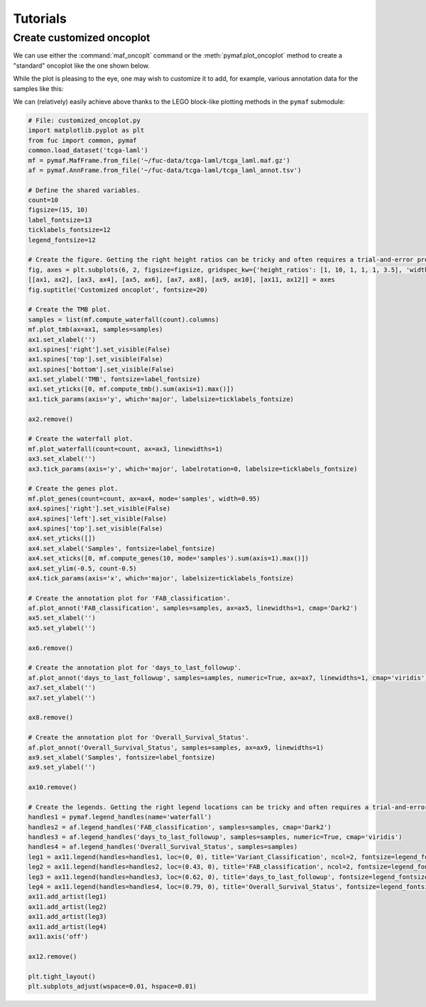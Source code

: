Tutorials
*********

Create customized oncoplot
==========================

We can use either the :command:`maf_oncoplt` command or the :meth:`pymaf.plot_oncoplot` method to create a "standard" oncoplot like the one shown below.

.. image:: https://raw.githubusercontent.com/sbslee/fuc-data/main/images/oncoplot.png

While the plot is pleasing to the eye, one may wish to customize it to add, for example, various annotation data for the samples like this:

.. image:: https://raw.githubusercontent.com/sbslee/fuc-data/main/images/customized_oncoplot.png

We can (relatively) easily achieve above thanks to the LEGO block-like plotting methods in the ``pymaf`` submodule:

.. code:: python3

    # File: customized_oncoplot.py
    import matplotlib.pyplot as plt
    from fuc import common, pymaf
    common.load_dataset('tcga-laml')
    mf = pymaf.MafFrame.from_file('~/fuc-data/tcga-laml/tcga_laml.maf.gz')
    af = pymaf.AnnFrame.from_file('~/fuc-data/tcga-laml/tcga_laml_annot.tsv')

    # Define the shared variables.
    count=10
    figsize=(15, 10)
    label_fontsize=13
    ticklabels_fontsize=12
    legend_fontsize=12

    # Create the figure. Getting the right height ratios can be tricky and often requires a trial-and-error process.
    fig, axes = plt.subplots(6, 2, figsize=figsize, gridspec_kw={'height_ratios': [1, 10, 1, 1, 1, 3.5], 'width_ratios': [10, 1]})
    [[ax1, ax2], [ax3, ax4], [ax5, ax6], [ax7, ax8], [ax9, ax10], [ax11, ax12]] = axes
    fig.suptitle('Customized oncoplot', fontsize=20)

    # Create the TMB plot.
    samples = list(mf.compute_waterfall(count).columns)
    mf.plot_tmb(ax=ax1, samples=samples)
    ax1.set_xlabel('')
    ax1.spines['right'].set_visible(False)
    ax1.spines['top'].set_visible(False)
    ax1.spines['bottom'].set_visible(False)
    ax1.set_ylabel('TMB', fontsize=label_fontsize)
    ax1.set_yticks([0, mf.compute_tmb().sum(axis=1).max()])
    ax1.tick_params(axis='y', which='major', labelsize=ticklabels_fontsize)

    ax2.remove()

    # Create the waterfall plot.
    mf.plot_waterfall(count=count, ax=ax3, linewidths=1)
    ax3.set_xlabel('')
    ax3.tick_params(axis='y', which='major', labelrotation=0, labelsize=ticklabels_fontsize)

    # Create the genes plot.
    mf.plot_genes(count=count, ax=ax4, mode='samples', width=0.95)
    ax4.spines['right'].set_visible(False)
    ax4.spines['left'].set_visible(False)
    ax4.spines['top'].set_visible(False)
    ax4.set_yticks([])
    ax4.set_xlabel('Samples', fontsize=label_fontsize)
    ax4.set_xticks([0, mf.compute_genes(10, mode='samples').sum(axis=1).max()])
    ax4.set_ylim(-0.5, count-0.5)
    ax4.tick_params(axis='x', which='major', labelsize=ticklabels_fontsize)

    # Create the annotation plot for 'FAB_classification'.
    af.plot_annot('FAB_classification', samples=samples, ax=ax5, linewidths=1, cmap='Dark2')
    ax5.set_xlabel('')
    ax5.set_ylabel('')

    ax6.remove()

    # Create the annotation plot for 'days_to_last_followup'.
    af.plot_annot('days_to_last_followup', samples=samples, numeric=True, ax=ax7, linewidths=1, cmap='viridis')
    ax7.set_xlabel('')
    ax7.set_ylabel('')

    ax8.remove()

    # Create the annotation plot for 'Overall_Survival_Status'.
    af.plot_annot('Overall_Survival_Status', samples=samples, ax=ax9, linewidths=1)
    ax9.set_xlabel('Samples', fontsize=label_fontsize)
    ax9.set_ylabel('')

    ax10.remove()

    # Create the legends. Getting the right legend locations can be tricky and often requires a trial-and-error process.
    handles1 = pymaf.legend_handles(name='waterfall')
    handles2 = af.legend_handles('FAB_classification', samples=samples, cmap='Dark2')
    handles3 = af.legend_handles('days_to_last_followup', samples=samples, numeric=True, cmap='viridis')
    handles4 = af.legend_handles('Overall_Survival_Status', samples=samples)
    leg1 = ax11.legend(handles=handles1, loc=(0, 0), title='Variant_Classification', ncol=2, fontsize=legend_fontsize, title_fontsize=legend_fontsize)
    leg2 = ax11.legend(handles=handles2, loc=(0.43, 0), title='FAB_classification', ncol=2, fontsize=legend_fontsize, title_fontsize=legend_fontsize)
    leg3 = ax11.legend(handles=handles3, loc=(0.62, 0), title='days_to_last_followup', fontsize=legend_fontsize, title_fontsize=legend_fontsize)
    leg4 = ax11.legend(handles=handles4, loc=(0.79, 0), title='Overall_Survival_Status', fontsize=legend_fontsize, title_fontsize=legend_fontsize)
    ax11.add_artist(leg1)
    ax11.add_artist(leg2)
    ax11.add_artist(leg3)
    ax11.add_artist(leg4)
    ax11.axis('off')

    ax12.remove()

    plt.tight_layout()
    plt.subplots_adjust(wspace=0.01, hspace=0.01)
